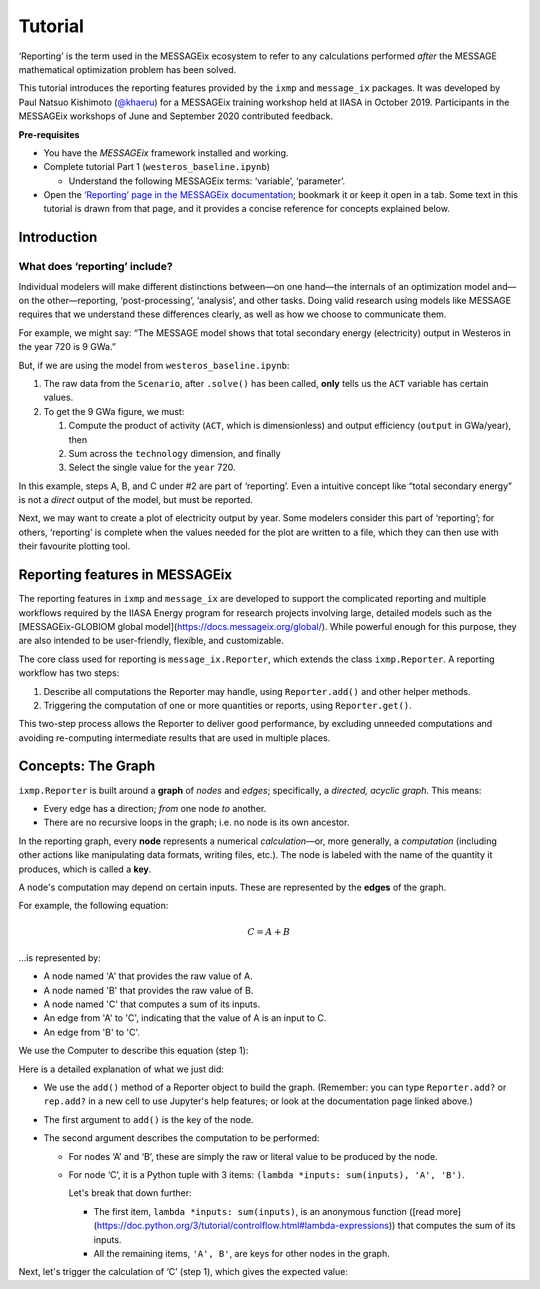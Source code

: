 Tutorial
********

‘Reporting’ is the term used in the MESSAGEix ecosystem to refer to any calculations performed *after* the MESSAGE mathematical optimization problem has been solved.

This tutorial introduces the reporting features provided by the ``ixmp`` and ``message_ix`` packages.
It was developed by Paul Natsuo Kishimoto (`@khaeru <https://github.com/khaeru>`_) for a MESSAGEix training workshop held at IIASA in October 2019.
Participants in the MESSAGEix workshops of June and September 2020 contributed feedback.

**Pre-requisites**

- You have the *MESSAGEix* framework installed and working.
- Complete tutorial Part 1 (``westeros_baseline.ipynb``)

  - Understand the following MESSAGEix terms: ‘variable’, ‘parameter’.
- Open the `‘Reporting’ page in the MESSAGEix documentation <https://docs.messageix.org/en/stable/reporting.html>`_; bookmark it or keep it open in a tab.
  Some text in this tutorial is drawn from that page, and it provides a concise reference for concepts explained below.

Introduction
============

What does ‘reporting’ include?
------------------------------

Individual modelers will make different distinctions between—on one hand—the internals of an optimization model and—on the other—reporting, ‘post-processing’, ‘analysis’, and other tasks.
Doing valid research using models like MESSAGE requires that we understand these differences clearly, as well as how we choose to communicate them.

For example, we might say: “The MESSAGE model shows that total secondary energy (electricity) output in Westeros in the year 720 is 9 GWa.”

But, if we are using the model from ``westeros_baseline.ipynb``:

1. The raw data from the ``Scenario``, after ``.solve()`` has been called, **only** tells us the ``ACT`` variable has certain values.
2. To get the 9 GWa figure, we must:

   1. Compute the product of activity (``ACT``, which is dimensionless) and output efficiency (``output`` in GWa/year), then
   2. Sum across the ``technology`` dimension, and finally
   3. Select the single value for the ``year`` 720.

In this example, steps A, B, and C under #2 are part of ‘reporting’.
Even a intuitive concept like “total secondary energy” is not a *direct* output of the model, but must be reported.

Next, we may want to create a plot of electricity output by year.
Some modelers consider this part of ‘reporting’; for others, ‘reporting’ is complete when the values needed for the plot are written to a file, which they can then use with their favourite plotting tool.

Reporting features in MESSAGEix
===============================

The reporting features in ``ixmp`` and ``message_ix`` are developed to support the complicated reporting and multiple workflows required by the IIASA Energy program for research projects involving large, detailed models such as the [MESSAGEix-GLOBIOM global model](https://docs.messageix.org/global/).
While powerful enough for this purpose, they are also intended to be user-friendly, flexible, and customizable.

The core class used for reporting is ``message_ix.Reporter``, which extends the class ``ixmp.Reporter``.
A reporting workflow has two steps:

1. Describe all computations the Reporter may handle, using ``Reporter.add()`` and other helper methods.
2. Triggering the computation of one or more quantities or reports, using ``Reporter.get()``.

This two-step process allows the Reporter to deliver good performance, by excluding unneeded computations and avoiding re-computing intermediate results that are used in multiple places.

Concepts: The Graph
===================

``ixmp.Reporter`` is built around a **graph** of *nodes* and *edges*; specifically, a *directed, acyclic graph*.
This means:

- Every edge has a direction; *from* one node *to* another.
- There are no recursive loops in the graph; i.e. no node is its own ancestor.

In the reporting graph, every **node** represents a numerical *calculation*—or, more generally, a *computation* (including other actions like manipulating data formats, writing files, etc.).
The node is labeled with the name of the quantity it produces, which is called a **key**.

A node's computation may depend on certain inputs.
These are represented by the **edges** of the graph.

For example, the following equation:

.. math:: C = A + B

…is represented by:

- A node named 'A' that provides the raw value of A.
- A node named 'B' that provides the raw value of B.
- A node named 'C' that computes a sum of its inputs.
- An edge from 'A' to 'C', indicating that the value of A is an input to C.
- An edge from 'B' to 'C'.

We use the Computer to describe this equation (step 1):

.. ipython:: python

    from genno import Computer

    # Create a new Computer object
    c = Computer()

    # Add two nodes
    # These have no outputs; they only return a literal value.
    c.add('A', 1)
    c.add('B', 2)

    # Add one node and two edges
    c.add('C', (lambda *inputs: sum(inputs), 'A', 'B'))


Here is a detailed explanation of what we just did:

- We use the ``add()`` method of a Reporter object to build the graph.
  (Remember: you can type ``Reporter.add?`` or ``rep.add?`` in a new cell to use Jupyter's help features; or look at the documentation page linked above.)
- The first argument to ``add()`` is the key of the node.
- The second argument describes the computation to be performed:

  - For nodes ‘A’ and ‘B’, these are simply the raw or literal value to be produced by the node.
  - For node ‘C’, it is a Python tuple with 3 items: ``(lambda *inputs: sum(inputs), 'A', 'B')``.

    Let's break that down further:

    - The first item, ``lambda *inputs: sum(inputs)``, is an anonymous function ([read more](https://doc.python.org/3/tutorial/controlflow.html#lambda-expressions)) that computes the sum of its inputs.
    - All the remaining items, ``'A', B'``, are keys for other nodes in the graph.

Next, let's trigger the calculation of ‘C’ (step 1), which gives the expected value:

.. ipython:: python

    c.get('C')
